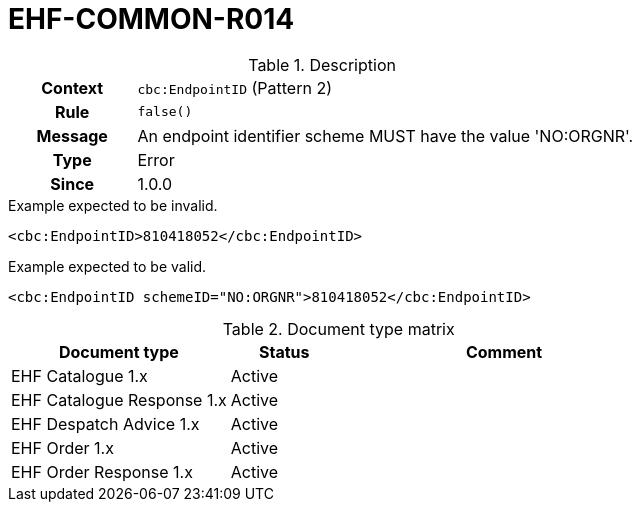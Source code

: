 = EHF-COMMON-R014 [[EHF-COMMON-R014]]

[cols="1,4"]
.Description
|===

h| Context
| ```cbc:EndpointID``` (Pattern 2)

h| Rule
| ```false()```

h| Message
| An endpoint identifier scheme MUST have the value 'NO:ORGNR'.

h| Type
| Error

h| Since
| 1.0.0

|===


[source]
.Example expected to be invalid.
----
<cbc:EndpointID>810418052</cbc:EndpointID>
----

[source]
.Example expected to be valid.
----
<cbc:EndpointID schemeID="NO:ORGNR">810418052</cbc:EndpointID>
----


[cols="2,1,3", options="header"]
.Document type matrix
|===
| Document type | Status | Comment
| EHF Catalogue 1.x | Active |
| EHF Catalogue Response 1.x | Active |
| EHF Despatch Advice 1.x | Active |
| EHF Order 1.x | Active |
| EHF Order Response 1.x | Active |
|===
